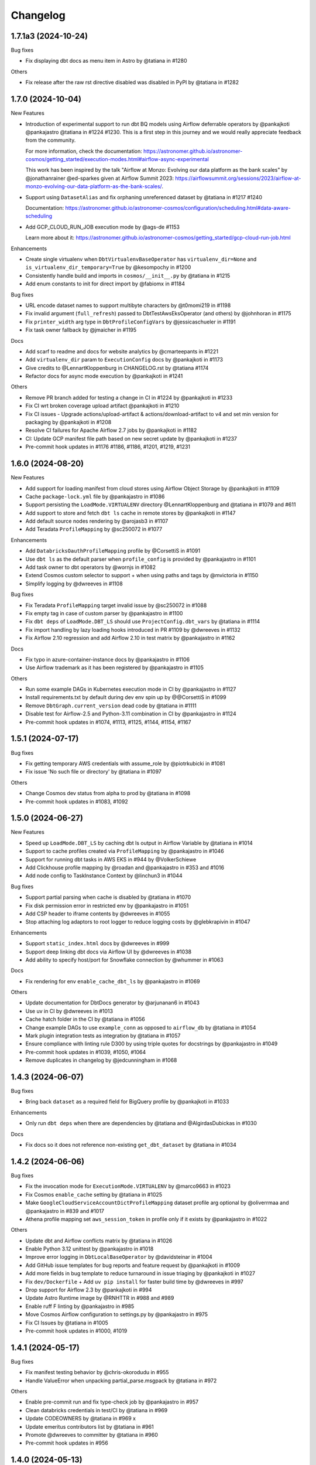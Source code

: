 Changelog
=========


1.7.1a3 (2024-10-24)
--------------------

Bug fixes

* Fix displaying dbt docs as menu item in Astro by @tatiana in #1280

Others

* Fix release after the raw rst directive disabled was disabled in PyPI by @tatiana in #1282


1.7.0 (2024-10-04)
------------------

New Features

* Introduction of experimental support to run dbt BQ models using Airflow deferrable operators by @pankajkoti @pankajastro @tatiana in #1224 #1230.
  This is a first step in this journey and we would really appreciate feedback from the community.

  For more information, check the documentation: https://astronomer.github.io/astronomer-cosmos/getting_started/execution-modes.html#airflow-async-experimental

  This work has been inspired by the talk "Airflow at Monzo: Evolving our data platform as the bank scales" by
  @jonathanrainer @ed-sparkes given at Airflow Summit 2023: https://airflowsummit.org/sessions/2023/airflow-at-monzo-evolving-our-data-platform-as-the-bank-scales/.

* Support using ``DatasetAlias`` and fix orphaning unreferenced dataset by @tatiana in #1217 #1240

  Documentation: https://astronomer.github.io/astronomer-cosmos/configuration/scheduling.html#data-aware-scheduling

* Add GCP_CLOUD_RUN_JOB execution mode by @ags-de #1153

  Learn more about it: https://astronomer.github.io/astronomer-cosmos/getting_started/gcp-cloud-run-job.html

Enhancements

* Create single virtualenv when ``DbtVirtualenvBaseOperator`` has ``virtualenv_dir=None`` and ``is_virtualenv_dir_temporary=True`` by @kesompochy in #1200
* Consistently handle build and imports in ``cosmos/__init__.py`` by @tatiana in #1215
* Add enum constants to init for direct import by @fabiomx in #1184

Bug fixes

* URL encode dataset names to support multibyte characters by @t0momi219 in #1198
* Fix invalid argument (``full_refresh``) passed to DbtTestAwsEksOperator (and others) by @johnhoran in #1175
* Fix ``printer_width`` arg type in ``DbtProfileConfigVars`` by @jessicaschueler in #1191
* Fix task owner fallback by @jmaicher in #1195

Docs

* Add scarf to readme and docs for website analytics by @cmarteepants in #1221
* Add ``virtualenv_dir`` param to ``ExecutionConfig`` docs by @pankajkoti in #1173
* Give credits to @LennartKloppenburg in CHANGELOG.rst by @tatiana #1174
* Refactor docs for async mode execution by @pankajkoti in #1241

Others

* Remove PR branch added for testing a change in CI in #1224 by @pankajkoti in #1233
* Fix CI wrt broken coverage upload artifact @pankajkoti in #1210
* Fix CI issues - Upgrade actions/upload-artifact & actions/download-artifact to v4 and set min version for packaging by @pankajkoti in #1208
* Resolve CI failures for Apache Airflow 2.7 jobs by @pankajkoti in #1182
* CI: Update GCP manifest file path based on new secret update by @pankajkoti in #1237
* Pre-commit hook updates in #1176 #1186, #1186, #1201, #1219, #1231


1.6.0 (2024-08-20)
--------------------

New Features

* Add support for loading manifest from cloud stores using Airflow Object Storage by @pankajkoti in #1109
* Cache ``package-lock.yml`` file by @pankajastro in #1086
* Support persisting the ``LoadMode.VIRTUALENV`` directory @LennartKloppenburg and @tatiana in #1079 and #611
* Add support to store and fetch ``dbt ls`` cache in remote stores by @pankajkoti in #1147
* Add default source nodes rendering by @arojasb3 in #1107
* Add Teradata ``ProfileMapping`` by @sc250072 in #1077

Enhancements

* Add ``DatabricksOauthProfileMapping`` profile by @CorsettiS in #1091
* Use ``dbt ls`` as the default parser when ``profile_config`` is provided by @pankajastro in #1101
* Add task owner to dbt operators by @wornjs in #1082
* Extend Cosmos custom selector to support + when using paths and tags by @mvictoria in #1150
* Simplify logging by @dwreeves in #1108

Bug fixes

* Fix Teradata ``ProfileMapping`` target invalid issue by @sc250072 in #1088
* Fix empty tag in case of custom parser by @pankajastro in #1100
* Fix ``dbt deps`` of ``LoadMode.DBT_LS`` should use ``ProjectConfig.dbt_vars`` by @tatiana in #1114
* Fix import handling by lazy loading hooks introduced in PR #1109 by @dwreeves in #1132
* Fix Airflow 2.10 regression and add Airflow 2.10 in test matrix by @pankajastro in #1162

Docs

* Fix typo in azure-container-instance docs by @pankajastro in #1106
* Use Airflow trademark as it has been registered by @pankajastro in #1105

Others

* Run some example DAGs in Kubernetes execution mode in CI by @pankajastro in #1127
* Install requirements.txt by default during dev env spin up by @@CorsettiS in #1099
* Remove ``DbtGraph.current_version`` dead code by @tatiana in #1111
* Disable test for Airflow-2.5 and Python-3.11 combination in CI by @pankajastro in #1124
* Pre-commit hook updates in #1074, #1113, #1125, #1144, #1154, #1167


1.5.1 (2024-07-17)
------------------

Bug fixes

* Fix getting temporary AWS credentials with assume_role by @piotrkubicki in #1081
* Fix issue 'No such file or directory' by @tatiana in #1097

Others

* Change Cosmos dev status from alpha to prod by @tatiana in #1098
* Pre-commit hook updates in #1083, #1092


1.5.0 (2024-06-27)
------------------

New Features

* Speed up ``LoadMode.DBT_LS`` by caching dbt ls output in Airflow Variable by @tatiana in #1014
* Support to cache profiles created via ``ProfileMapping`` by @pankajastro in #1046
* Support for running dbt tasks in AWS EKS in #944 by @VolkerSchiewe
* Add Clickhouse profile mapping by @roadan and @pankajastro in #353 and #1016
* Add node config to TaskInstance Context by @linchun3 in #1044

Bug fixes

* Support partial parsing when cache is disabled by @tatiana in #1070
* Fix disk permission error in restricted env by @pankajastro in #1051
* Add CSP header to iframe contents by @dwreeves in #1055
* Stop attaching log adaptors to root logger to reduce logging costs by @glebkrapivin in #1047

Enhancements

* Support ``static_index.html`` docs by @dwreeves in #999
* Support deep linking dbt docs via Airflow UI by @dwreeves in #1038
* Add ability to specify host/port for Snowflake connection by @whummer in #1063

Docs

* Fix rendering for env ``enable_cache_dbt_ls`` by @pankajastro in #1069

Others

* Update documentation for DbtDocs generator by @arjunanan6 in #1043
* Use uv in CI by @dwreeves in #1013
* Cache hatch folder in the CI by @tatiana in #1056
* Change example DAGs to use ``example_conn`` as opposed to ``airflow_db`` by @tatiana in #1054
* Mark plugin integration tests as integration by @tatiana in #1057
* Ensure compliance with linting rule D300 by using triple quotes for docstrings by @pankajastro in #1049
* Pre-commit hook updates in #1039, #1050, #1064
* Remove duplicates in changelog by @jedcunningham in #1068


1.4.3 (2024-06-07)
------------------

Bug fixes

* Bring back ``dataset`` as a required field for BigQuery profile by @pankajkoti in #1033

Enhancements

* Only run ``dbt deps`` when there are dependencies by @tatiana and @AlgirdasDubickas in #1030

Docs

* Fix docs so it does not reference non-existing ``get_dbt_dataset`` by @tatiana in #1034


1.4.2 (2024-06-06)
------------------

Bug fixes

* Fix the invocation mode for ``ExecutionMode.VIRTUALENV`` by @marco9663 in #1023
* Fix Cosmos ``enable_cache`` setting by @tatiana in #1025
* Make ``GoogleCloudServiceAccountDictProfileMapping`` dataset profile arg optional by @oliverrmaa and @pankajastro in #839 and #1017
* Athena profile mapping set ``aws_session_token`` in profile only if it exists by @pankajastro in #1022

Others

* Update dbt and Airflow conflicts matrix by @tatiana in #1026
* Enable Python 3.12 unittest by @pankajastro in #1018
* Improve error logging in ``DbtLocalBaseOperator`` by @davidsteinar in #1004
* Add GitHub issue templates for bug reports and feature request by @pankajkoti in #1009
* Add more fields in bug template to reduce turnaround in issue triaging by @pankajkoti in #1027
* Fix ``dev/Dockerfile`` + Add ``uv pip install`` for faster build time by @dwreeves in #997
* Drop support for Airflow 2.3 by @pankajkoti in #994
* Update Astro Runtime image by @RNHTTR in #988 and #989
* Enable ruff F linting by @pankajastro in #985
* Move Cosmos Airflow configuration to settings.py by @pankajastro in #975
* Fix CI Issues by @tatiana in #1005
* Pre-commit hook updates in #1000, #1019


1.4.1 (2024-05-17)
------------------

Bug fixes

* Fix manifest testing behavior by @chris-okorodudu in #955
* Handle ValueError when unpacking partial_parse.msgpack by @tatiana in #972

Others

* Enable pre-commit run and fix type-check job by @pankajastro in #957
* Clean databricks credentials in test/CI by @tatiana in #969
* Update CODEOWNERS by @tatiana in #969 x
* Update emeritus contributors list by @tatiana in #961
* Promote @dwreeves to committer by @tatiana in #960
* Pre-commit hook updates in #956


1.4.0 (2024-05-13)
--------------------

Features

* Add dbt docs natively in Airflow via plugin by @dwreeves in #737
* Add support for ``InvocationMode.DBT_RUNNER`` for local execution mode by @jbandoro in #850
* Support partial parsing to render DAGs faster when using ``ExecutionMode.LOCAL``, ``ExecutionMode.VIRTUALENV`` and ``LoadMode.DBT_LS`` by @dwreeves in #800
* Improve performance by 22-35% or more by caching partial parse artefact by @tatiana in #904
* Add Azure Container Instance as Execution Mode by @danielvdende in #771
* Add dbt build operators by @dylanharper-qz in #795
* Add dbt profile config variables to mapped profile by @ykuc in #794
* Add more template fields to ``DbtBaseOperator`` by @dwreeves in #786
* Add ``pip_install_options`` argument to operators by @octiva in #808

Bug fixes

* Make ``PostgresUserPasswordProfileMapping`` schema argument optional by @FouziaTariq in #683
* Fix ``folder_dir`` not showing on logs for ``DbtDocsS3LocalOperator`` by @PrimOox in #856
* Improve ``dbt ls`` parsing resilience to missing tags/config by @tatiana in #859
* Fix ``operator_args`` modified in place in Airflow converter by @jbandoro in #835
* Fix Docker and Kubernetes operators execute method resolution by @jbandoro in #849
* Fix ``TrinoBaseProfileMapping`` required parameter for non method authentication by @AlexandrKhabarov in #921
* Fix global flags for lists by @ms32035 in #863
* Fix ``GoogleCloudServiceAccountDictProfileMapping`` when getting values from the Airflow connection ``extra__`` keys by @glebkrapivin in #923
* Fix using the dag as a keyword argument as ``specific_args_keys`` in DbtTaskGroup by @tboutaour in #916
* Fix ACI integration (``DbtAzureContainerInstanceBaseOperator``) by @danielvdende in #872
* Fix setting dbt project dir to the tmp dir by @dwreeves in #873
* Fix dbt docs operator to not use ``graph.gpickle`` file when ``--no-write-json`` is passed by @dwreeves in #883
* Make Pydantic a required dependency by @pankajkoti in #939
* Gracefully error if users try to ``emit_datasets`` with ``Airflow 2.9.0`` or ``2.9.1`` by @tatiana in #948
* Fix parsing tests that have no parents in #933 by @jlaneve
* Correct ``root_path`` in partial parse cache by @pankajkoti in #950

Docs

* Fix docs homepage link by @jlaneve in #860
* Fix docs ``ExecutionConfig.dbt_project_path`` by @jbandoro in #847
* Fix typo in MWAA getting started guide by @jlaneve in #846
* Fix typo related to exporting docs to GCS by @tboutaour in #922
* Improve partial parsing docs by @tatiana in #898
* Improve docs for datasets for airflow >= 2.4 by @SiddiqueAhmad in #879
* Improve test behaviour docs to highlight ``warning`` feature in the ``virtualenv`` mode by @mc51 in #910
* Fix docs typo by @SiddiqueAhmad in #917
* Improve Astro docs by @RNHTTR in #951

Others

* Add performance integration tests by @jlaneve in #827
* Enable ``append_env`` in ``operator_args`` by default by @tatiana in #899
* Change default ``append_env`` behaviour depending on Cosmos ``ExecutionMode`` by @pankajkoti and @pankajastro in #954
* Expose the ``dbt`` graph in the ``DbtToAirflowConverter`` class by @tommyjxl in #886
* Improve dbt docs plugin rendering padding by @dwreeves in #876
* Add ``connect_retries`` to databricks profile to fix expensive integration failures by @jbandoro in #826
* Add import sorting (isort) to Cosmos by @jbandoro in #866
* Add Python 3.11 to CI/tests by @tatiana and @jbandoro in #821, #824 and #825
* Fix failing ``test_created_pod`` for ``apache-airflow-providers-cncf-kubernetes`` after v8.0.0 update by @jbandoro in #854
* Extend ``DatabricksTokenProfileMapping`` test to include session properties by @tatiana in #858
* Fix broken integration test uncovered from Pytest 8.0 update by @jbandoro in #845
* Add Apache Airflow 2.9 to the test matrix by @tatiana in #940
* Replace deprecated ``DummyOperator`` by ``EmptyOperator`` if Airflow >=2.4.0 by @tatiana in #900
* Improve logs to troubleshoot issue in 1.4.0a2 with astro-cli by @tatiana in #947
* Fix issue when publishing a new release to PyPI by @tatiana in #946
* Pre-commit hook updates in #820, #834, #843 and #852, #890, #896, #901, #905, #908, #919, #931, #941


1.3.2 (2024-01-26)
------------------

Bug fixes

* Fix: ensure ``DbtGraph.update_node_dependency`` is called for all load methods by @jbandoro in #803
* Fix: ensure operator ``execute`` method is consistent across all execution base subclasses by @jbandoro in #805
* Fix custom selector when ``test`` node has no ``depends_on`` values by @tatiana in #814
* Fix forwarding selectors to test task when using ``TestBehavior.AFTER_ALL`` by @tatiana in #816

Others

* Docs: Remove incorrect docstring from ``DbtLocalBaseOperator`` by @jakob-hvitnov-telia in #797
* Add more logs to troubleshoot custom selector by @tatiana in #809
* Fix OpenLineage integration documentation by @tatiana in #810
* Fix test dependencies after Airflow 2.8 release by @jbandoro and @tatiana in #806
* Use Airflow constraint file for test environment setup by @jbandoro in #812
* pre-commit updates in #799, #807


1.3.1 (2023-01-10)
------------------

Bug fixes

* Fix disable event tracking throwing error by @jbandoro in #784
* Fix support for string path for ``LoadMode.DBT_LS_FILE`` and docs by @flinz in #788
* Remove stack trace to disable unnecessary K8s error by @tatiana in #790

Others

* Update examples to use the astro-runtime 10.0.0 by @RNHTTR in #777
* Docs: add missing imports for mwaa getting started by @Benjamin0313 in #792
* Refactor common executor constructors with test coverage by @jbandoro in #774
* pre-commit updates in #789


1.3.0 (2023-01-04)
------------------

Features

* Add new parsing method ``LoadMode.DBT_LS_FILE`` by @woogakoki in #733 (`documentation <https://astronomer.github.io/astronomer-cosmos/configuration/parsing-methods.html#dbt-ls-file>`_).
* Add support to select using (some) graph operators when using ``LoadMode.CUSTOM`` and ``LoadMode.DBT_MANIFEST`` by @tatiana in #728 (`documentation <https://astronomer.github.io/astronomer-cosmos/configuration/selecting-excluding.html#using-select-and-exclude>`_)
* Add support for dbt ``selector`` arg for DAG parsing by @jbandoro in #755 (`documentation <https://astronomer.github.io/astronomer-cosmos/configuration/render-config.html#render-config>`_).
* Add ``ProfileMapping`` for Vertica by @perttus in #540, #688 and #741 (`documentation <https://astronomer.github.io/astronomer-cosmos/profiles/VerticaUserPassword.html>`_).
* Add ``ProfileMapping`` for Snowflake encrypted private key path by @ivanstillfront in #608 (`documentation <https://astronomer.github.io/astronomer-cosmos/profiles/SnowflakeEncryptedPrivateKeyFilePem.html>`_).
* Add support for Snowflake encrypted private key environment variable by @DanMawdsleyBA in #649
* Add ``DbtDocsGCSOperator`` for uploading dbt docs to GCS by @jbandoro in #616, (`documentation <https://astronomer.github.io/astronomer-cosmos/configuration/generating-docs.html#upload-to-gcs>`_).
* Add cosmos/propagate_logs Airflow config support for disabling log propagation by @agreenburg in #648 (`documentation <https://astronomer.github.io/astronomer-cosmos/configuration/logging.html>`_).
* Add operator_args ``full_refresh`` as a templated field by @joppevos in #623
* Expose environment variables and dbt variables in ``ProjectConfig`` by @jbandoro in #735 (`documentation <https://astronomer.github.io/astronomer-cosmos/configuration/project-config.html#project-config-example>`_).
* Support disabling event tracking when using Cosmos profile mapping by @jbandoro in #768 (`documentation <https://astronomer.github.io/astronomer-cosmos/profiles/index.html#disabling-dbt-event-tracking>`_).

Enhancements

* Make Pydantic an optional dependency by @pixie79 in #736
* Create a symbolic link to ``dbt_packages`` when ``dbt_deps`` is False when using ``LoadMode.DBT_LS`` by @DanMawdsleyBA in #730
* Add ``aws_session_token`` for Athena mapping by @benjamin-awd in #663
* Retrieve temporary credentials from ``conn_id`` for Athena by @octiva in #758
* Extend ``DbtDocsLocalOperator`` with static flag by @joppevos  in #759

Bug fixes

* Remove Pydantic upper version restriction so Cosmos can be used with Airflow 2.8 by @jlaneve in #772

Others

* Replace flake8 for Ruff by @joppevos in #743
* Reduce code complexity to 8 by @joppevos in #738
* Speed up integration tests by @jbandoro in #732
* Fix README quickstart link in by @RNHTTR in #776
* Add package location to work with hatchling 1.19.0 by @jbandoro in #761
* Fix type check error in ``DbtKubernetesBaseOperator.build_env_args`` by @jbandoro in #766
* Improve ``DBT_MANIFEST`` documentation by @dwreeves in #757
* Update conflict matrix between Airflow and dbt versions by @tatiana in #731 and #779
* pre-commit updates in #775, #770, #762


1.2.5 (2023-11-23)
------------------

Bug fixes

* Fix running models that use alias while supporting dbt versions by @binhnq94 in #662
* Make ``profiles_yml_path`` optional for ``ExecutionMode.DOCKER`` and ``KUBERNETES`` by @MrBones757 in #681
* Prevent overriding dbt profile fields with profile args of "type" or "method" by @jbandoro in #702
* Fix ``LoadMode.DBT_LS`` fail when dbt outputs ``WarnErrorOptions`` by @adammarples in #692
* Add support for env vars in ``RenderConfig`` for dbt ls parsing by @jbandoro in #690
* Add support for Kubernetes ``on_warning_callback`` by @david-mag in #673
* Fix ``ExecutionConfig.dbt_executable_path`` to use ``default_factory`` by @jbandoro in #678

Others

* Docs fix: example DAG in the README and docs/index by @tatiana in #705
* Docs improvement: highlight DAG examples in README by @iancmoritz and @jlaneve in #695


1.2.4 (2023-11-14)
------------------

Bug fixes

* Store ``compiled_sql`` even when task fails by @agreenburg in #671
* Refactor ``LoadMethod.LOCAL`` to use symlinks instead of copying directory by @jbandoro in #660
* Fix 'Unable to find the dbt executable: dbt' error by @tatiana in #666
* Fix installing deps when using ``profile_mapping`` & ``ExecutionMode.LOCAL`` by @joppevos in #659

Others

* Docs: add execution config to MWAA code example by @ugmuka in #674
* Docs: highlight DAG examples in docs by @iancmoritz and @jlaneve in #695


1.2.3 (2023-11-09)
------------------

Bug fix

* Fix reusing config across TaskGroups/DAGs by @tatiana in #664


1.2.2 (2023-11-06)
------------------

Bug fixes

* Support ``ProjectConfig.dbt_project_path = None`` & different paths for Rendering and Execution by @MrBones757 in #634
* Fix adding test nodes to DAGs built using ``LoadMethod.DBT_MANIFEST`` and ``LoadMethod.CUSTOM`` by @edgga in #615

Others

* Add pre-commit hook for McCabe max complexity check and fix errors by @jbandoro in #629
* Update contributing docs for running integration tests by @jbandoro in #638
* Fix CI issue running integration tests by @tatiana in #640 and #644
* pre-commit updates in #637


1.2.1 (2023-10-25)
------------------

Bug fixes

* Resolve errors occurring when ``dbt_project_path`` is str and partial support ``dbt_project_path=None`` by @MrBones757 in #605
* Fix running dbt tests that depend on multiple models (support ``--indirect-selection buildable``) by @david-mag in #613
* Add tests to sources, snapshots and seeds when using ``TestBehavior.AFTER_EACH`` by @tatiana in #599
* Fix custom selector when select has a subset of tags of the models' tags by @david-mag in #606
* Fix ``LoadMode.AUTOMATIC`` behaviour to use ``LoadMode.DBT_LS`` when ``ProfileMapping`` is used by @tatiana in #625
* Fix failure if ``openlineage-common`` raises a jinja exception by @tatiana in #626

Others

* Update contributing guide docs by @raffifu in #591
* Remove unnecessary stack trace from Cosmos initialization by @tatiana in #624
* Fix running test that validates manifest-based DAGs by @tatiana in #619
* pre-commit updates in #604 and #621


1.2.0 (2023-10-13)
------------------

Features

* Add support to model versioning available since dbt 1.6 by @binhnq94 in #516
* Add AWS Athena profile mapping by @benjamin-awd in #578
* Support customizing how dbt nodes are converted to Airflow by @tatiana in #503
* Make the arg ``dbt_project_path`` in the ``ProjectConfig`` optional by @MrBones757 in #581

Bug fixes

* Fix Cosmos custom selector to support filtering a single model by @jlaneve and @harels in #576
* Fix using ``GoogleCloudServiceAccountDictProfileMapping`` together with ``LoadMethod.DBT_LS`` by @joppevos in #587
* Fix using the ``full_refresh`` argument in projects that contain tests by @EgorSemenov and @tatiana in #590
* Stop creating symbolic links for ``dbt_packages`` (solves ``LocalExecutor`` concurrency issue) by @tatiana in #600

Others

* Docs: add reference to original Jaffle Shop project by @erdos2n in #583
* Docs: retries & note about DagBag error by @TJaniF in #592
* pre-commit updates in #575 and #585


1.1.3 (2023-09-28)
------------------

Bug fixes

* Only create task group and test task only if the model has a test by @raffifu in #543
* Fix parsing test nodes when using the custom load method (LoadMethod.CUSTOM) by @raffifu in #563
* Fix ``DbtTestOperator`` when test does not have ``test_metadata`` by @javihernovoa and @tatiana in #565
* Support dbt 1.6 and apache-airflow-providers-cncf-kubernetes 7.3.0  by @tatiana in #564



1.1.2 (2023-09-27)
------------------

Bug fixes

* Fix using ``ExecutionMode.KUBERNETES`` by @pgoslatara and @tatiana in #554
* Add support to ``apache-airflow-providers-cncf-kubernetes < 7.4.0`` by @tatiana in #553
* Fix ``on_warning_callback`` behaviour on ``DbtTestLocalOperator`` by @edgga, @marco9663 and @tatiana in #558
* Use ``returncode`` instead of ``stderr`` to determine dbt graph loading errors by @cliff-lau-cloverhealth in #547
* Improve error message in ``config.py`` by @meyobagero in #532
* Fix ``DbtTestOperator`` when test does not have ``test_metadata`` by @tatiana in #558
* Fix ``target-path`` not specified issue in ``dbt-project.yml`` by @tatiana in #533

Others

* Docs: add reference links to dbt and Airflow columns by @TJaniF in #542
* pre-commit updates #552 and #546



1.1.1 (2023-09-14)
------------------

Bug fixes

* Fix attempt of emitting OpenLineage events if task execution fails by @tatiana in #526
* Fix Rust dependency for Windows users by @tatiana in #526
* Fix DbtRunOperationLocalOperator missing flags by @tatiana in #529
* Fix DbtRunLocalOperator to support the full refresh argument by @tatiana in #529
* Remove redundant prefix of task names when test_behavior = TestBehavior.AFTER_EACH by @binhnq94 in #524
* Fix rendering vars in ``DbtModel`` when using ``LoadMode.CUSTOM`` by @dojinkimm in #502

Others

* Docs: add `documentation comparing Airflow and dbt concepts <https://astronomer.github.io/astronomer-cosmos/getting_started/dbt-airflow-concepts.html>`_ by @tatiana in #523.
* Update PyPI project links by @tatiana in #528
* pre-commit updates


1.1.0 (2023-09-06)
------------------

Features

* Support dbt global flags (via dbt_cmd_global_flags in operator_args) by @tatiana in #469
* Support parsing DAGs when there are no connections by @jlaneve in #489

Enhancements

* Hide sensitive field when using BigQuery keyfile_dict profile mapping by @jbandoro in #471
* Consistent Airflow Dataset URIs, inlets and outlets with `Openlineage package <https://pypi.org/project/openlineage-integration-common/>`_ by @tatiana in #485. `Read more <https://astronomer.github.io/astronomer-cosmos/configuration/lineage.html>`_.
* Refactor ``LoadMethod.DBT_LS`` to run from a temporary directory with symbolic links by @tatiana in #488
* Run ``dbt deps`` when using ``LoadMethod.DBT_LS`` by @DanMawdsleyBA in #481
* Update Cosmos log color to purple by @harels in #494
* Change operators to log ``dbt`` commands output as opposed to recording to XCom by @tatiana in #513

Bug fixes

* Fix bug on select node add exclude selector subset ids logic by @jensenity in #463
* Refactor dbt ls to run from a temporary directory, to avoid Read-only file system errors during DAG parsing, by @tatiana in #414
* Fix profile_config arg in DbtKubernetesBaseOperator by @david-mag in #505
* Fix SnowflakePrivateKeyPemProfileMapping private_key reference by @nacpacheco in #501
* Fix incorrect temporary directory creation in VirtualenvOperator init by @tatiana in #500
* Fix log propagation issue by @tatiana in #498
* Fix PostgresUserPasswordProfileMapping to retrieve port from connection by @jlneve in #511

Others

* Docs: Fix RenderConfig load argument by @jbandoro in #466
* Enable CI integration tests from external forks by @tatiana in #458
* Improve CI tests runtime by @tatiana in #457
* Change CI to run coverage after tests pass by @tatiana in #461
* Fix forks code revision in code coverage by @tatiana in #472
* [pre-commit.ci] pre-commit autoupdate by @pre-commit-ci in #467
* Drop support to Python 3.7 in the CI test matrix by @harels in #490
* Add Airflow 2.7 to the CI test matrix by @tatiana in #487
* Add MyPy type checks to CI since we exceeded pre-commit disk quota usage by @tatiana in #510

1.0.5 (2023-08-09)
------------------

Enhancements

* Improve logs to include astornomer-cosmos identifier by @tatiana in #450
* Support OAuth authentication for Big Query by @MonideepDe in #431

Bug fixes

* Fix selector for config tags by @javihernovoa in #441
* Fix BigQuery keyfile_dict mapping for connection created from webserver UI by @jbandoro in #449

Others

* [pre-commit.ci] pre-commit autoupdate by @pre-commit-ci in #446
* Resolve MyPy errors when adding Airflow pre-commit dependency by @abhi12mohan in #434


1.0.0 (2022-12-14)
-------------------

* Initial release, with the following **6** workflow Operators/Parsers:

.. list-table::
   :header-rows: 1

   * - Operator/Sensor Class
     - Import Path
     - Example DAG

   * - ``DBTTestOperator``
     - .. code-block:: python

        from cosmos.providers.dbt.core.operators import DBTBaseOperator
     - N/A

   * - ``DBTSeedOperator``
     - .. code-block:: python

        from cosmos.providers.dbt.core.operators import DBTSeedOperator
     - `Example DAG <https://github.com/astronomer/astronomer-cosmos/blob/1.0.0/examples/dags/extract_dag.py>`__

   * - ``DBTRunOperator``
     - .. code-block:: python

        from cosmos.providers.dbt.core.operators import DBTRunOperator
     - N/A

   * - ``DBTTestOperator``
     - .. code-block:: python

        from cosmos.providers.dbt.core.operators import DBTTestOperator
     - N/A

   * - ``DbtDag``
     - .. code-block:: python

        from cosmos.providers.dbt.core.dag import DbtDag
     - `Example DAG <https://github.com/astronomer/astronomer-cosmos/blob/1.0.0/examples/dags/attribution-playbook.py>`__

   * - ``DbtTaskGroup``
     - .. code-block:: python

        from cosmos.providers.dbt.core.dag import DbtTaskGroup
     - `Example DAG <https://github.com/astronomer/astronomer-cosmos/blob/1.0.0/examples/dags/jaffle_shop.py>`__
